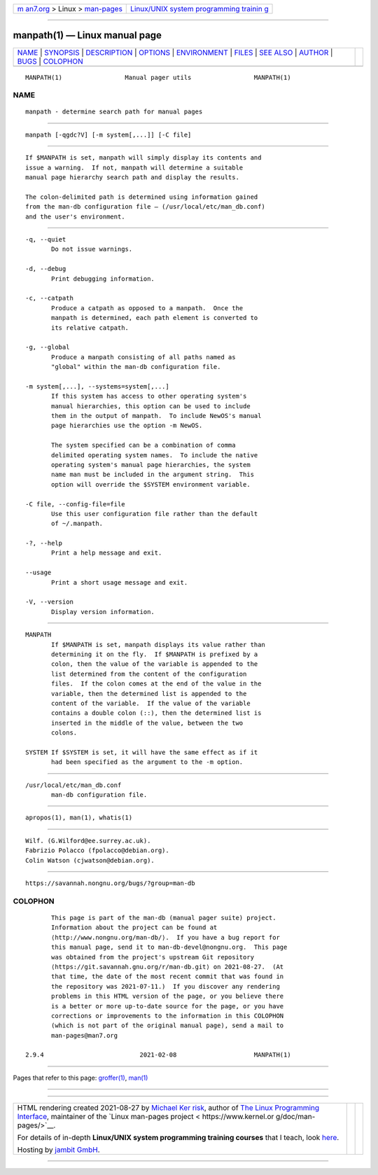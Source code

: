 .. container:: page-top

.. container:: nav-bar

   +----------------------------------+----------------------------------+
   | `m                               | `Linux/UNIX system programming   |
   | an7.org <../../../index.html>`__ | trainin                          |
   | > Linux >                        | g <http://man7.org/training/>`__ |
   | `man-pages <../index.html>`__    |                                  |
   +----------------------------------+----------------------------------+

--------------

manpath(1) — Linux manual page
==============================

+-----------------------------------+-----------------------------------+
| `NAME <#NAME>`__ \|               |                                   |
| `SYNOPSIS <#SYNOPSIS>`__ \|       |                                   |
| `DESCRIPTION <#DESCRIPTION>`__ \| |                                   |
| `OPTIONS <#OPTIONS>`__ \|         |                                   |
| `ENVIRONMENT <#ENVIRONMENT>`__ \| |                                   |
| `FILES <#FILES>`__ \|             |                                   |
| `SEE ALSO <#SEE_ALSO>`__ \|       |                                   |
| `AUTHOR <#AUTHOR>`__ \|           |                                   |
| `BUGS <#BUGS>`__ \|               |                                   |
| `COLOPHON <#COLOPHON>`__          |                                   |
+-----------------------------------+-----------------------------------+
| .. container:: man-search-box     |                                   |
+-----------------------------------+-----------------------------------+

::

   MANPATH(1)                 Manual pager utils                 MANPATH(1)

NAME
-------------------------------------------------

::

          manpath - determine search path for manual pages


---------------------------------------------------------

::

          manpath [-qgdc?V] [-m system[,...]] [-C file]


---------------------------------------------------------------

::

          If $MANPATH is set, manpath will simply display its contents and
          issue a warning.  If not, manpath will determine a suitable
          manual page hierarchy search path and display the results.

          The colon-delimited path is determined using information gained
          from the man-db configuration file – (/usr/local/etc/man_db.conf)
          and the user's environment.


-------------------------------------------------------

::

          -q, --quiet
                 Do not issue warnings.

          -d, --debug
                 Print debugging information.

          -c, --catpath
                 Produce a catpath as opposed to a manpath.  Once the
                 manpath is determined, each path element is converted to
                 its relative catpath.

          -g, --global
                 Produce a manpath consisting of all paths named as
                 "global" within the man-db configuration file.

          -m system[,...], --systems=system[,...]
                 If this system has access to other operating system's
                 manual hierarchies, this option can be used to include
                 them in the output of manpath.  To include NewOS's manual
                 page hierarchies use the option -m NewOS.

                 The system specified can be a combination of comma
                 delimited operating system names.  To include the native
                 operating system's manual page hierarchies, the system
                 name man must be included in the argument string.  This
                 option will override the $SYSTEM environment variable.

          -C file, --config-file=file
                 Use this user configuration file rather than the default
                 of ~/.manpath.

          -?, --help
                 Print a help message and exit.

          --usage
                 Print a short usage message and exit.

          -V, --version
                 Display version information.


---------------------------------------------------------------

::

          MANPATH
                 If $MANPATH is set, manpath displays its value rather than
                 determining it on the fly.  If $MANPATH is prefixed by a
                 colon, then the value of the variable is appended to the
                 list determined from the content of the configuration
                 files.  If the colon comes at the end of the value in the
                 variable, then the determined list is appended to the
                 content of the variable.  If the value of the variable
                 contains a double colon (::), then the determined list is
                 inserted in the middle of the value, between the two
                 colons.

          SYSTEM If $SYSTEM is set, it will have the same effect as if it
                 had been specified as the argument to the -m option.


---------------------------------------------------

::

          /usr/local/etc/man_db.conf
                 man-db configuration file.


---------------------------------------------------------

::

          apropos(1), man(1), whatis(1)


-----------------------------------------------------

::

          Wilf. (G.Wilford@ee.surrey.ac.uk).
          Fabrizio Polacco (fpolacco@debian.org).
          Colin Watson (cjwatson@debian.org).


-------------------------------------------------

::

          https://savannah.nongnu.org/bugs/?group=man-db

COLOPHON
---------------------------------------------------------

::

          This page is part of the man-db (manual pager suite) project.
          Information about the project can be found at 
          ⟨http://www.nongnu.org/man-db/⟩.  If you have a bug report for
          this manual page, send it to man-db-devel@nongnu.org.  This page
          was obtained from the project's upstream Git repository
          ⟨https://git.savannah.gnu.org/r/man-db.git⟩ on 2021-08-27.  (At
          that time, the date of the most recent commit that was found in
          the repository was 2021-07-11.)  If you discover any rendering
          problems in this HTML version of the page, or you believe there
          is a better or more up-to-date source for the page, or you have
          corrections or improvements to the information in this COLOPHON
          (which is not part of the original manual page), send a mail to
          man-pages@man7.org

   2.9.4                          2021-02-08                     MANPATH(1)

--------------

Pages that refer to this page: `groffer(1) <../man1/groffer.1.html>`__, 
`man(1) <../man1/man.1.html>`__

--------------

--------------

.. container:: footer

   +-----------------------+-----------------------+-----------------------+
   | HTML rendering        |                       | |Cover of TLPI|       |
   | created 2021-08-27 by |                       |                       |
   | `Michael              |                       |                       |
   | Ker                   |                       |                       |
   | risk <https://man7.or |                       |                       |
   | g/mtk/index.html>`__, |                       |                       |
   | author of `The Linux  |                       |                       |
   | Programming           |                       |                       |
   | Interface <https:     |                       |                       |
   | //man7.org/tlpi/>`__, |                       |                       |
   | maintainer of the     |                       |                       |
   | `Linux man-pages      |                       |                       |
   | project <             |                       |                       |
   | https://www.kernel.or |                       |                       |
   | g/doc/man-pages/>`__. |                       |                       |
   |                       |                       |                       |
   | For details of        |                       |                       |
   | in-depth **Linux/UNIX |                       |                       |
   | system programming    |                       |                       |
   | training courses**    |                       |                       |
   | that I teach, look    |                       |                       |
   | `here <https://ma     |                       |                       |
   | n7.org/training/>`__. |                       |                       |
   |                       |                       |                       |
   | Hosting by `jambit    |                       |                       |
   | GmbH                  |                       |                       |
   | <https://www.jambit.c |                       |                       |
   | om/index_en.html>`__. |                       |                       |
   +-----------------------+-----------------------+-----------------------+

--------------

.. container:: statcounter

   |Web Analytics Made Easy - StatCounter|

.. |Cover of TLPI| image:: https://man7.org/tlpi/cover/TLPI-front-cover-vsmall.png
   :target: https://man7.org/tlpi/
.. |Web Analytics Made Easy - StatCounter| image:: https://c.statcounter.com/7422636/0/9b6714ff/1/
   :class: statcounter
   :target: https://statcounter.com/
